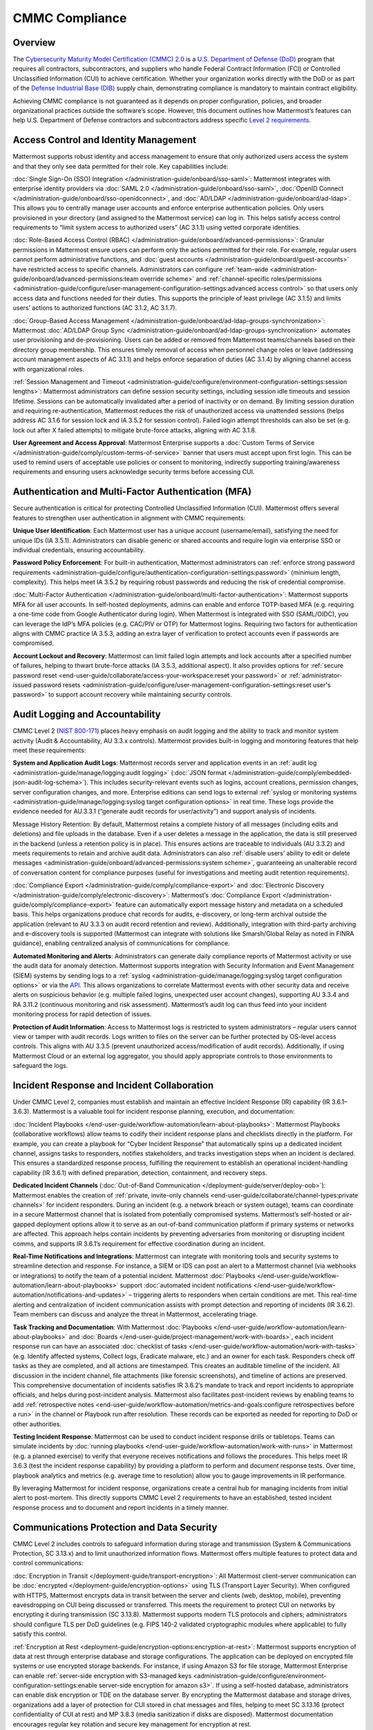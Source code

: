 CMMC Compliance
===============

Overview
--------

The `Cybersecurity Maturity Model Certification (CMMC) 2.0 <https://dodcio.defense.gov/CMMC/>`_ is a `U.S. Department of Defense (DoD) <https://www.defense.gov/>`_ program that requires all contractors, subcontractors, and suppliers who handle Federal Contract Information (FCI) or Controlled Unclassified Information (CUI) to achieve certification. Whether your organization works directly with the DoD or as part of the `Defense Industrial Base (DIB) <https://www.cisa.gov/topics/critical-infrastructure-security-and-resilience/critical-infrastructure-sectors/defense-industrial-base-sector>`_ supply chain, demonstrating compliance is mandatory to maintain contract eligibility.

Achieving CMMC compliance is not guaranteed as it depends on proper configuration, policies, and broader organizational practices outside the software’s scope. However, this document outlines how Mattermost’s features can help U.S. Department of Defense contractors and subcontractors address specific `Level 2 requirements <https://dodcio.defense.gov/Portals/0/Documents/CMMC/AssessmentGuideL2v2.pdf>`_. 

Access Control and Identity Management
--------------------------------------

Mattermost supports robust identity and access management to ensure that only authorized users access the system and that they only see data permitted for their role. Key capabilities include:

:doc:`Single Sign-On (SSO) Integration </administration-guide/onboard/sso-saml>`: Mattermost integrates with enterprise identity providers via :doc:`SAML 2.0 </administration-guide/onboard/sso-saml>`, :doc:`OpenID Connect </administration-guide/onboard/sso-openidconnect>`, and :doc:`AD/LDAP </administration-guide/onboard/ad-ldap>`. This allows you to centrally manage user accounts and enforce enterprise authentication policies. Only users provisioned in your directory (and assigned to the Mattermost service) can log in. This helps satisfy access control requirements to “limit system access to authorized users” (AC 3.1.1) using vetted corporate identities.

:doc:`Role-Based Access Control (RBAC) </administration-guide/onboard/advanced-permissions>`: Granular permissions in Mattermost ensure users can perform only the actions permitted for their role. For example, regular users cannot perform administrative functions, and :doc:`guest accounts </administration-guide/onboard/guest-accounts>` have restricted access to specific channels. Administrators can configure :ref:`team-wide <administration-guide/onboard/advanced-permissions:team override scheme>` and :ref:`channel-specific roles/permissions <administration-guide/configure/user-management-configuration-settings:advanced access control>` so that users only access data and functions needed for their duties. This supports the principle of least privilege (AC 3.1.5) and limits users’ actions to authorized functions (AC 3.1.2, AC 3.1.7).

:doc:`Group-Based Access Management </administration-guide/onboard/ad-ldap-groups-synchronization>`: Mattermost :doc:`AD/LDAP Group Sync </administration-guide/onboard/ad-ldap-groups-synchronization>` automates user provisioning and de-provisioning. Users can be added or removed from Mattermost teams/channels based on their directory group membership. This ensures timely removal of access when personnel change roles or leave (addressing account management aspects of AC 3.1.1) and helps enforce separation of duties (AC 3.1.4) by aligning channel access with organizational roles.

:ref:`Session Management and Timeout <administration-guide/configure/environment-configuration-settings:session lengths>`: Mattermost administrators can define session security settings, including session idle timeouts and session lifetime. Sessions can be automatically invalidated after a period of inactivity or on demand. By limiting session duration and requiring re-authentication, Mattermost reduces the risk of unauthorized access via unattended sessions (helps address AC 3.1.6 for session lock and IA 3.5.2 for session control). Failed login attempt thresholds can also be set (e.g. lock out after X failed attempts) to mitigate brute-force attacks, aligning with AC 3.1.8.

**User Agreement and Access Approval**: Mattermost Enterprise supports a :doc:`Custom Terms of Service </administration-guide/comply/custom-terms-of-service>` banner that users must accept upon first login. This can be used to remind users of acceptable use policies or consent to monitoring, indirectly supporting training/awareness requirements and ensuring users acknowledge security terms before accessing CUI.

Authentication and Multi-Factor Authentication (MFA)
-----------------------------------------------------

Secure authentication is critical for protecting Controlled Unclassified Information (CUI). Mattermost offers several features to strengthen user authentication in alignment with CMMC requirements:

**Unique User Identification**: Each Mattermost user has a unique account (username/email), satisfying the need for unique IDs (IA 3.5.1). Administrators can disable generic or shared accounts and require login via enterprise SSO or individual credentials, ensuring accountability.

**Password Policy Enforcement**: For built-in authentication, Mattermost administrators can :ref:`enforce strong password requirements <administration-guide/configure/authentication-configuration-settings:password>` (minimum length, complexity). This helps meet IA 3.5.2 by requiring robust passwords and reducing the risk of credential compromise.

:doc:`Multi-Factor Authentication </administration-guide/onboard/multi-factor-authentication>`: Mattermost supports MFA for all user accounts. In self-hosted deployments, admins can enable and enforce TOTP-based MFA (e.g. requiring a one-time code from Google Authenticator during login). When Mattermost is integrated with SSO (SAML/OIDC), you can leverage the IdP’s MFA policies (e.g. CAC/PIV or OTP) for Mattermost logins. Requiring two factors for authentication aligns with CMMC practice IA 3.5.3, adding an extra layer of verification to protect accounts even if passwords are compromised.

**Account Lockout and Recovery**: Mattermost can limit failed login attempts and lock accounts after a specified number of failures, helping to thwart brute-force attacks (IA 3.5.3, additional aspect). It also provides options for :ref:`secure password reset <end-user-guide/collaborate/access-your-workspace:reset your password>` or :ref:`administrator-issued password resets <administration-guide/configure/user-management-configuration-settings:reset user's password>` to support account recovery while maintaining security controls.

Audit Logging and Accountability
---------------------------------

CMMC Level 2 (`NIST 800-171 <https://csrc.nist.gov/pubs/sp/800/171/r2/upd1/final>`_) places heavy emphasis on audit logging and the ability to track and monitor system activity (Audit & Accountability, AU 3.3.x controls). Mattermost provides built-in logging and monitoring features that help meet these requirements:

**System and Application Audit Logs**: Mattermost records server and application events in an :ref:`audit log <administration-guide/manage/logging:audit logging>` (:doc:`JSON format </administration-guide/comply/embedded-json-audit-log-schema>`). This includes security-relevant events such as logins, account creations, permission changes, server configuration changes, and more. Enterprise editions can send logs to external :ref:`syslog or monitoring systems <administration-guide/manage/logging:syslog target configuration options>` in real time. These logs provide the evidence needed for AU.3.3.1 (“generate audit records for user/activity”) and support analysis of incidents.

Message History Retention: By default, Mattermost retains a complete history of all messages (including edits and deletions) and file uploads in the database. Even if a user deletes a message in the application, the data is still preserved in the backend (unless a retention policy is in place). This ensures actions are traceable to individuals (AU 3.3.2) and meets requirements to retain and archive audit data. Administrators can also :ref:`disable users’ ability to edit or delete messages <administration-guide/onboard/advanced-permissions:system scheme>`, guaranteeing an unalterable record of conversation content for compliance purposes (useful for investigations and meeting audit retention requirements).

:doc:`Compliance Export </administration-guide/comply/compliance-export>` and :doc:`Electronic Discovery </administration-guide/comply/electronic-discovery>`: Mattermost’s :doc:`Compliance Export </administration-guide/comply/compliance-export>` feature can automatically export message history and metadata on a scheduled basis. This helps organizations produce chat records for audits, e-discovery, or long-term archival outside the application (relevant to AU 3.3.3 on audit record retention and review). Additionally, integration with third-party archiving and e-discovery tools is supported (Mattermost can integrate with solutions like Smarsh/Global Relay as noted in FINRA guidance), enabling centralized analysis of communications for compliance.

**Automated Monitoring and Alerts**: Administrators can generate daily compliance reports of Mattermost activity or use the audit data for anomaly detection. Mattermost supports integration with Security Information and Event Management (SIEM) systems by sending logs to a :ref:`syslog <administration-guide/manage/logging:syslog target configuration options>` or via the `API <https://developers.mattermost.com/api-documentation/>`_. This allows organizations to correlate Mattermost events with other security data and receive alerts on suspicious behavior (e.g. multiple failed logins, unexpected user account changes), supporting AU 3.3.4 and RA 3.11.2 (continuous monitoring and risk assessment). Mattermost’s audit log can thus feed into your incident monitoring process for rapid detection of issues.

**Protection of Audit Information**: Access to Mattermost logs is restricted to system administrators – regular users cannot view or tamper with audit records. Logs written to files on the server can be further protected by OS-level access controls. This aligns with AU 3.3.5 (prevent unauthorized access/modification of audit records). Additionally, if using Mattermost Cloud or an external log aggregator, you should apply appropriate controls to those environments to safeguard the logs.

Incident Response and Incident Collaboration
--------------------------------------------

Under CMMC Level 2, companies must establish and maintain an effective Incident Response (IR) capability (IR 3.6.1–3.6.3). Mattermost is a valuable tool for incident response planning, execution, and documentation:

:doc:`Incident Playbooks </end-user-guide/workflow-automation/learn-about-playbooks>`: Mattermost Playbooks (collaborative workflows) allow teams to codify their incident response plans and checklists directly in the platform. For example, you can create a playbook for “Cyber Incident Response” that automatically spins up a dedicated incident channel, assigns tasks to responders, notifies stakeholders, and tracks investigation steps when an incident is declared. This ensures a standardized response process, fulfilling the requirement to establish an operational incident-handling capability (IR 3.6.1) with defined preparation, detection, containment, and recovery steps.

**Dedicated Incident Channels** (:doc:`Out-of-Band Communication </deployment-guide/server/deploy-oob>`): Mattermost enables the creation of :ref:`private, invite-only channels <end-user-guide/collaborate/channel-types:private channels>` for incident responders. During an incident (e.g. a network breach or system outage), teams can coordinate in a secure Mattermost channel that is isolated from potentially compromised systems. Mattermost’s self-hosted or air-gapped deployment options allow it to serve as an out-of-band communication platform if primary systems or networks are affected. This approach helps contain incidents by preventing adversaries from monitoring or disrupting incident comms, and supports IR 3.6.1’s requirement for effective coordination during an incident.

**Real-Time Notifications and Integrations**: Mattermost can integrate with monitoring tools and security systems to streamline detection and response. For instance, a SIEM or IDS can post an alert to a Mattermost channel (via webhooks or integrations) to notify the team of a potential incident. Mattermost :doc:`Playbooks </end-user-guide/workflow-automation/learn-about-playbooks>` support :doc:`automated incident notifications </end-user-guide/workflow-automation/notifications-and-updates>` – triggering alerts to responders when certain conditions are met. This real-time alerting and centralization of incident communication assists with prompt detection and reporting of incidents (IR 3.6.2). Team members can discuss and analyze the threat in Mattermost, accelerating triage.

**Task Tracking and Documentation**: With Mattermost :doc:`Playbooks </end-user-guide/workflow-automation/learn-about-playbooks>` and :doc:`Boards </end-user-guide/project-management/work-with-boards>`, each incident response run can have an associated :doc:`checklist of tasks </end-user-guide/workflow-automation/work-with-tasks>` (e.g. Identify affected systems, Collect logs, Eradicate malware, etc.) and an owner for each task. Responders check off tasks as they are completed, and all actions are timestamped. This creates an auditable timeline of the incident. All discussion in the incident channel, file attachments (like forensic screenshots), and timeline of actions are preserved. This comprehensive documentation of incidents satisfies IR 3.6.2’s mandate to track and report incidents to appropriate officials, and helps during post-incident analysis. Mattermost also facilitates post-incident reviews by enabling teams to add :ref:`retrospective notes <end-user-guide/workflow-automation/metrics-and-goals:configure retrospectives before a run>` in the channel or Playbook run after resolution. These records can be exported as needed for reporting to DoD or other authorities.

**Testing Incident Response**: Mattermost can be used to conduct incident response drills or tabletops. Teams can simulate incidents by :doc:`running playbooks </end-user-guide/workflow-automation/work-with-runs>` in Mattermost (e.g. a planned exercise) to verify that everyone receives notifications and follows the procedures. This helps meet IR 3.6.3 (test the incident response capability) by providing a platform to perform and document response tests. Over time, playbook analytics and metrics (e.g. average time to resolution) allow you to gauge improvements in IR performance.

By leveraging Mattermost for incident response, organizations create a central hub for managing incidents from initial alert to post-mortem. This directly supports CMMC Level 2 requirements to have an established, tested incident response process and to document and report incidents in a timely manner. 

Communications Protection and Data Security
-------------------------------------------

CMMC Level 2 includes controls to safeguard information during storage and transmission (System & Communications Protection, SC 3.13.x) and to limit unauthorized information flows. Mattermost offers multiple features to protect data and control communications:

:doc:`Encryption in Transit </deployment-guide/transport-encryption>`: All Mattermost client-server communication can be :doc:`encrypted </deployment-guide/encryption-options>` using TLS (Transport Layer Security). When configured with HTTPS, Mattermost encrypts data in transit between the server and clients (web, desktop, mobile), preventing eavesdropping on CUI being discussed or transferred. This meets the requirement to protect CUI on networks by encrypting it during transmission (SC 3.13.8). Mattermost supports modern TLS protocols and ciphers; administrators should configure TLS per DoD guidelines (e.g. FIPS 140-2 validated cryptographic modules where applicable) to fully satisfy this control.

:ref:`Encryption at Rest <deployment-guide/encryption-options:encryption-at-rest>`: Mattermost supports encryption of data at rest through enterprise database and storage configurations. The application can be deployed on encrypted file systems or use encrypted storage backends. For instance, if using Amazon S3 for file storage, Mattermost Enterprise can enable :ref:`server-side encryption with S3-managed keys <administration-guide/configure/environment-configuration-settings:enable server-side encryption for amazon s3>`. If using a self-hosted database, administrators can enable disk encryption or TDE on the database server. By encrypting the Mattermost database and storage drives, organizations add a layer of protection for CUI stored in chat messages and files, helping to meet SC 3.13.16 (protect confidentiality of CUI at rest) and MP 3.8.3 (media sanitization if disks are disposed). Mattermost documentation encourages regular key rotation and secure key management for encryption at rest.

**Network Access Control and Segmentation**: Mattermost can be deployed in a manner that controls network access to the system. In self-hosted deployments, organizations often place Mattermost servers in a secure enclave or DMZ with firewalls controlling ingress/egress. For cloud deployments, Mattermost Cloud offers :doc:`IP allowlisting </administration-guide/manage/cloud-ip-filtering>` (Enterprise plan) to restrict access to known IP ranges. These configurations address SC 3.13.1 and SC 3.13.2 by allowing Mattermost to reside within a protected network segment and ensuring only trusted networks or VPN users can reach it. Additionally, within Mattermost, data is segmented by :doc:`Teams </end-user-guide/collaborate/organize-using-teams>` and :doc:`Channels </end-user-guide/collaborate/channel-types>` – you can create separate teams for different projects or clearance levels, and mark channels as private to restrict membership. This “micro-segmentation” of conversations ensures that sensitive discussions (e.g. about a specific CUI program) are isolated to authorized individuals, reducing inadvertent information exposure.

:ref:`Self-Hosted <deployment-guide/server/server-deployment-planning:deployment options>` and :doc:`Air-Gapped Deployment </deployment-guide/deployment-guide-index>`: Unlike many collaboration tools, Mattermost can be fully self-hosted on-premises or in a sovereign cloud, giving organizations complete control over data locality. DoD contractors can :doc:`deploy Mattermost in an air-gapped environment </deployment-guide/server/air-gapped-deployment>` with no outside internet connectivity if required. This supports compliance when handling CUI that cannot be exposed to external systems. By keeping Mattermost within the same secured IT boundary as other CUI systems, contractors address concerns of SC 3.13.5 (isolate system components from external access). Mattermost’s deployment flexibility (on-prem, GovCloud, etc.) allows alignment with DoD requirements (e.g. hosting at IL4/IL5 for sensitive data, if using cloud infrastructure). All user data resides in the infrastructure you control, aiding data sovereignty and compliance with any `FedRAMP <https://www.fedramp.gov/>`_ or `ITAR <https://www.pmddtc.state.gov/ddtc_public/ddtc_public?id=ddtc_public_portal_itar_landing>`_ restrictions that may apply in addition to CMMC.

**Data Loss Prevention Measures**: While Mattermost does not natively include a full DLP suite, administrators can enforce certain restrictions to prevent unauthorized sharing or retention of data. For example, :ref:`public link sharing <administration-guide/configure/site-configuration-settings:public links>` (for files) can be disabled or restricted, ensuring that shared files are not exposed to untrusted users. :ref:`File Upload Settings <administration-guide/configure/site-configuration-settings:file sharing and downloads>` and :ref:`Plugin Whitelisting <administration-guide/configure/plugins-configuration-settings:enable remote marketplace>` allow you to control what types of files can be shared or which integrations are allowed, supporting SC 3.13.4 (control of information flows). Additionally, the :ref:`Push Notification contents <administration-guide/configure/site-configuration-settings:push notification contents>` can be configured to omit message text, so that if mobile push notifications are used, they do not leak sensitive message content to device lock screens or external services. For more advanced DLP, Mattermost’s open `APIs <https://developers.mattermost.com/api-documentation/>`_ and `webhooks <https://developers.mattermost.com/integrate/webhooks/>`_ enable integration with external DLP solutions or content filtering systems (e.g. a script could detect and remove messages containing certain keywords or PII). These measures help fulfill AC 3.1.3 / SC 3.13.4 by controlling the flow of CUI and preventing it from leaving authorized channels.

**Sensitive Information Controls**: :doc:`System-wide banners </administration-guide/manage/system-wide-notifications>` can display CUI handling notices such as "⚠️ This system contains CUI. Use authorized accounts only. All activity is monitored." Supports AC.L2-3.1.9, AT.L2-3.2.1, IR.L2-3.6.2, and MP.L2-3.8.2. As well as :doc:`channel-specific banners </end-user-guide/collaborate/display-channel-banners>` can be used to flag channels containing CUI or incident response data, reinforce workflow integrity, or restrict data sharing. Supports AC.L2-3.1.3, MP.L2-3.8.2, AU.L2-3.3.1/3.3.2, and SC.L2-3.13.4.

**Antivirus Scanning**: To address system integrity requirements (SI 3.14.5 for scanning files for malware), Mattermost can integrate with antivirus tools. A `ClamAV plugin <https://mattermost.com/marketplace/antivirus-plugin/>`_ is available that scans files uploaded to Mattermost for viruses and malware. When enabled, this helps ensure that malicious files are detected and quarantined, protecting users and meeting the intent of controls on detecting and protecting against malware (SI 3.14.4 and SI 3.14.5). Administrators should also keep the Mattermost server host up-to-date with security patches and monitor for vulnerabilities (SI 3.14.1/3.14.2), as part of overall system integrity maintenance.

Register to our `Trust site <https://trust.mattermost.com/>`_ to see a full listing of all controls mapped to Mattermost features, or `book a live demo with a Mattermost expert <https://mattermost.com/request-demo/>`_ to explore tailored solutions for your organization’s secure collaboration needs.